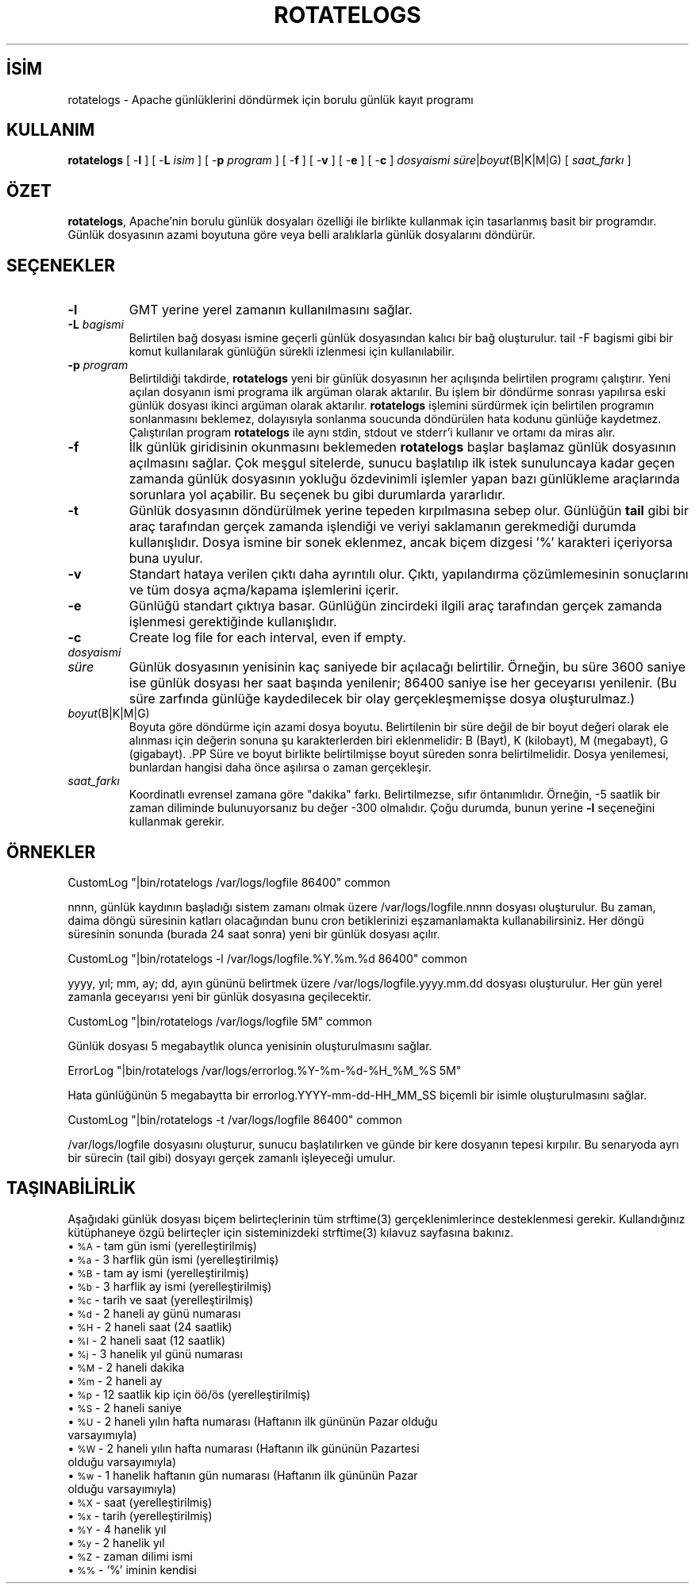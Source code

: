 .\" XXXXXXXXXXXXXXXXXXXXXXXXXXXXXXXXXXXXXXX
.\" DO NOT EDIT! Generated from XML source.
.\" XXXXXXXXXXXXXXXXXXXXXXXXXXXXXXXXXXXXXXX
.de Sh \" Subsection
.br
.if t .Sp
.ne 5
.PP
\fB\\$1\fR
.PP
..
.de Sp \" Vertical space (when we can't use .PP)
.if t .sp .5v
.if n .sp
..
.de Ip \" List item
.br
.ie \\n(.$>=3 .ne \\$3
.el .ne 3
.IP "\\$1" \\$2
..
.TH "ROTATELOGS" 8 "2013-04-17" "Apache HTTP Sunucusu" "rotatelogs"
.nh
.SH İSİM
rotatelogs \- Apache günlüklerini döndürmek için borulu günlük kayıt programı

.SH "KULLANIM"
 
.PP
\fBrotatelogs\fR [ -\fBl\fR ] [ -\fBL\fR \fIisim\fR ] [ -\fBp\fR \fIprogram\fR ] [ -\fBf\fR ] [ -\fBv\fR ] [ -\fBe\fR ] [ -\fBc\fR ] \fIdosyaismi\fR \fIsüre\fR|\fIboyut\fR(B|K|M|G) [ \fIsaat_farkı\fR ]
 

.SH "ÖZET"
 
.PP
\fBrotatelogs\fR, Apache'nin borulu günlük dosyaları özelliği ile birlikte kullanmak için tasarlanmış basit bir programdır\&. Günlük dosyasının azami boyutuna göre veya belli aralıklarla günlük dosyalarını döndürür\&.
 

.SH "SEÇENEKLER"
 
 
.TP
\fB-l\fR
GMT yerine yerel zamanın kullanılmasını sağlar\&.  
.TP
\fB-L\fR \fIbagismi\fR
Belirtilen bağ dosyası ismine geçerli günlük dosyasından kalıcı bir bağ oluşturulur\&. tail -F bagismi gibi bir komut kullanılarak günlüğün sürekli izlenmesi için kullanılabilir\&.  
.TP
\fB-p\fR \fIprogram\fR
Belirtildiği takdirde, \fBrotatelogs\fR yeni bir günlük dosyasının her açılışında belirtilen programı çalıştırır\&. Yeni açılan dosyanın ismi programa ilk argüman olarak aktarılır\&. Bu işlem bir döndürme sonrası yapılırsa eski günlük dosyası ikinci argüman olarak aktarılır\&. \fBrotatelogs\fR işlemini sürdürmek için belirtilen programın sonlanmasını beklemez, dolayısıyla sonlanma soucunda döndürülen hata kodunu günlüğe kaydetmez\&. Çalıştırılan program \fBrotatelogs\fR ile aynı stdin, stdout ve stderr'i kullanır ve ortamı da miras alır\&.  
.TP
\fB-f\fR
İlk günlük giridisinin okunmasını beklemeden \fBrotatelogs\fR başlar başlamaz günlük dosyasının açılmasını sağlar\&. Çok meşgul sitelerde, sunucu başlatılıp ilk istek sunuluncaya kadar geçen zamanda günlük dosyasının yokluğu özdevinimli işlemler yapan bazı günlükleme araçlarında sorunlara yol açabilir\&. Bu seçenek bu gibi durumlarda yararlıdır\&.  
.TP
\fB-t\fR
Günlük dosyasının döndürülmek yerine tepeden kırpılmasına sebep olur\&. Günlüğün \fBtail\fR gibi bir araç tarafından gerçek zamanda işlendiği ve veriyi saklamanın gerekmediği durumda kullanışlıdır\&. Dosya ismine bir sonek eklenmez, ancak biçem dizgesi '%' karakteri içeriyorsa buna uyulur\&.  
.TP
\fB-v\fR
Standart hataya verilen çıktı daha ayrıntılı olur\&. Çıktı, yapılandırma çözümlemesinin sonuçlarını ve tüm dosya açma/kapama işlemlerini içerir\&.  
.TP
\fB-e\fR
Günlüğü standart çıktıya basar\&. Günlüğün zincirdeki ilgili araç tarafından gerçek zamanda işlenmesi gerektiğinde kullanışlıdır\&.  
.TP
\fB-c\fR
Create log file for each interval, even if empty\&.  
.TP
\fIdosyaismi\fR
.PP Günlük dosyasının ismi yoluyla birlikte belirtilir\&. \fIdosyaismi\fR '%' karakterleri içeriyorsa bunlar strftime(3) biçem belirteçleri olarak ele alınır\&. Aksi takdirde, özdevinimli olarak \fI\&.nnnnnnnnnn\fR uzantısı üretilir\&. (\fB-t\fR seçeneği kullanılmadıkça) Uzantı saniye cinsindendir ve her iki durumda da bu değer, mevcut döngü diliminin başlangıcına göre hesaplanır\&. Örneğin, döndürmenin 86400 saniyede bir yapılacağı belirtilmişse, strftime(3) biçeminde oluşturulan saat, dakika ve saniye alanları, 24 saatlik sürenin başlangıcını (geceyarısı) göstermek üzere sıfırlarla doldurulur\&. .PP strftime(3) dosyaismi biçemlemesi kullanılırken, günlük dosyası biçeminin günlük dosyası döndürülürken her zaman farklı bir dosya ismi üretecek yeterlilikte parçacıklı yapıya sahip olduğundan emin olmalısınız\&. Aks takdirde döndürme işlemi yeni bir dosya başlatmak yerine hep aynı dosyanın üzerine yazar\&. Örneğin, \fIlogfile\fR için /var/logs/errorlog\&.%Y-%m-%d belirtilmişse 5 mega baytta bir yeni bir günlük dosyasına başlanacaktır\&. Fakat 5 megabayta gün içinde iki kez ulaşılırsa aynı günlük dosyası üretilir ve günlük hep aynı dosyanın üzerine yazılır\&.  
.TP
\fIsüre\fR
Günlük dosyasının yenisinin kaç saniyede bir açılacağı belirtilir\&. Örneğin, bu süre 3600 saniye ise günlük dosyası her saat başında yenilenir; 86400 saniye ise her geceyarısı yenilenir\&. (Bu süre zarfında günlüğe kaydedilecek bir olay gerçekleşmemişse dosya oluşturulmaz\&.)  
.TP
\fIboyut\fR(B|K|M|G)
Boyuta göre döndürme için azami dosya boyutu\&. Belirtilenin bir süre değil de bir boyut değeri olarak ele alınması için değerin sonuna şu karakterlerden biri eklenmelidir: B (Bayt), K (kilobayt), M (megabayt), G (gigabayt)\&. .PP Süre ve boyut birlikte belirtilmişse boyut süreden sonra belirtilmelidir\&. Dosya yenilemesi, bunlardan hangisi daha önce aşılırsa o zaman gerçekleşir\&.  
.TP
\fIsaat_farkı\fR
Koordinatlı evrensel zamana göre "dakika" farkı\&. Belirtilmezse, sıfır öntanımlıdır\&. Örneğin, -5 saatlik bir zaman diliminde bulunuyorsanız bu değer -300 olmalıdır\&. Çoğu durumda, bunun yerine \fB-l\fR seçeneğini kullanmak gerekir\&.  
 
.SH "ÖRNEKLER"
 
.nf

     CustomLog "|bin/rotatelogs /var/logs/logfile 86400" common

.fi
 
.PP
nnnn, günlük kaydının başladığı sistem zamanı olmak üzere /var/logs/logfile\&.nnnn dosyası oluşturulur\&. Bu zaman, daima döngü süresinin katları olacağından bunu cron betiklerinizi eşzamanlamakta kullanabilirsiniz\&. Her döngü süresinin sonunda (burada 24 saat sonra) yeni bir günlük dosyası açılır\&.
 
.nf

     CustomLog "|bin/rotatelogs -l /var/logs/logfile\&.%Y\&.%m\&.%d 86400" common

.fi
 
.PP
yyyy, yıl; mm, ay; dd, ayın gününü belirtmek üzere /var/logs/logfile\&.yyyy\&.mm\&.dd dosyası oluşturulur\&. Her gün yerel zamanla geceyarısı yeni bir günlük dosyasına geçilecektir\&.
 
.nf

     CustomLog "|bin/rotatelogs /var/logs/logfile 5M" common

.fi
 
.PP
Günlük dosyası 5 megabaytlık olunca yenisinin oluşturulmasını sağlar\&.
 
.nf

     ErrorLog "|bin/rotatelogs /var/logs/errorlog\&.%Y-%m-%d-%H_%M_%S 5M"

.fi
 
.PP
Hata günlüğünün 5 megabaytta bir errorlog\&.YYYY-mm-dd-HH_MM_SS biçemli bir isimle oluşturulmasını sağlar\&.
 
.nf

     CustomLog "|bin/rotatelogs -t /var/logs/logfile 86400" common

.fi
 
.PP
/var/logs/logfile dosyasını oluşturur, sunucu başlatılırken ve günde bir kere dosyanın tepesi kırpılır\&. Bu senaryoda ayrı bir sürecin (tail gibi) dosyayı gerçek zamanlı işleyeceği umulur\&.
 
.SH "TAŞINABİLİRLİK"
 
.PP
Aşağıdaki günlük dosyası biçem belirteçlerinin tüm strftime(3) gerçeklenimlerince desteklenmesi gerekir\&. Kullandığınız kütüphaneye özgü belirteçler için sisteminizdeki strftime(3) kılavuz sayfasına bakınız\&.
  
.Ip "\(bu \s-1%A\s0 \- tam gün ismi (yerelleştirilmiş)
 
.Ip "\(bu \s-1%a\s0 \- 3 harflik gün ismi (yerelleştirilmiş)
 
.Ip "\(bu \s-1%B\s0 \- tam ay ismi (yerelleştirilmiş)
 
.Ip "\(bu \s-1%b\s0 \- 3 harflik ay ismi (yerelleştirilmiş)
 
.Ip "\(bu \s-1%c\s0 \- tarih ve saat (yerelleştirilmiş)
 
.Ip "\(bu \s-1%d\s0 \- 2 haneli ay günü numarası
 
.Ip "\(bu \s-1%H\s0 \- 2 haneli saat (24 saatlik)
 
.Ip "\(bu \s-1%I\s0 \- 2 haneli saat (12 saatlik)
 
.Ip "\(bu \s-1%j\s0 \- 3 hanelik yıl günü numarası
 
.Ip "\(bu \s-1%M\s0 \- 2 haneli dakika
 
.Ip "\(bu \s-1%m\s0 \- 2 haneli ay
 
.Ip "\(bu \s-1%p\s0 \- 12 saatlik kip için öö/ös (yerelleştirilmiş)
 
.Ip "\(bu \s-1%S\s0 \- 2 haneli saniye
 
.Ip "\(bu \s-1%U\s0 \- 2 haneli yılın hafta numarası (Haftanın ilk gününün Pazar olduğu varsayımıyla)
 
.Ip "\(bu \s-1%W\s0 \- 2 haneli yılın hafta numarası (Haftanın ilk gününün Pazartesi olduğu varsayımıyla)
 
.Ip "\(bu \s-1%w\s0 \- 1 hanelik haftanın gün numarası (Haftanın ilk gününün Pazar olduğu varsayımıyla)
 
.Ip "\(bu \s-1%X\s0 \- saat (yerelleştirilmiş)
 
.Ip "\(bu \s-1%x\s0 \- tarih (yerelleştirilmiş)
 
.Ip "\(bu \s-1%Y\s0 \- 4 hanelik yıl
 
.Ip "\(bu \s-1%y\s0 \- 2 hanelik yıl
 
.Ip "\(bu \s-1%Z\s0 \- zaman dilimi ismi
 
.Ip "\(bu \s-1%%\s0 \- `%' iminin kendisi
  
